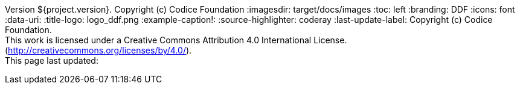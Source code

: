 Version ${project.version}. Copyright (c) Codice Foundation
:imagesdir: target/docs/images
:toc: left
:branding: DDF
:icons: font
:data-uri:
:title-logo: logo_ddf.png
:example-caption!:
:source-highlighter: coderay
:last-update-label: Copyright (c) Codice Foundation. +
This work is licensed under a Creative Commons Attribution 4.0 International License. (http://creativecommons.org/licenses/by/4.0/). +
This page last updated:

ifdef::backend-pdf[]
== License
This work is licensed under a http://creativecommons.org/licenses/by/4.0/[Creative Commons Attribution 4.0 International License].
endif::[]